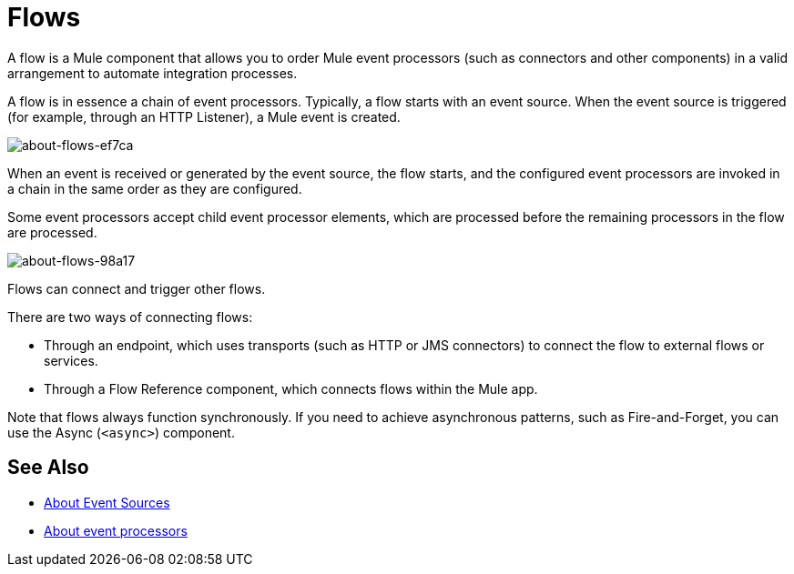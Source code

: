 = Flows
:keywords: anypoint studio, studio, mule esb, orchestration

A flow is a Mule component that allows you to order Mule event processors (such as connectors and other components) in a valid arrangement to automate integration processes.

A flow is in essence a chain of event processors. Typically, a flow starts with an event source. When the event source is triggered (for example, through an HTTP Listener), a Mule event is created.

image::about-flows-ef7ca.png[about-flows-ef7ca]

When an event is received or generated by the event source, the flow starts, and the configured event processors are invoked in a chain in the same order as they are configured.

Some event processors accept child event processor elements, which are processed before the remaining processors in the flow are processed.

image:about-flows-98a17.png[about-flows-98a17]

Flows can connect and trigger other flows.

There are two ways of connecting flows:

* Through an endpoint, which uses transports (such as HTTP or JMS connectors) to connect the flow to external flows or services.
* Through a Flow Reference component, which connects flows within the Mule app.

Note that flows always function synchronously. If you need to achieve asynchronous patterns, such as Fire-and-Forget, you can use the Async (`<async>`) component.

== See Also

* link:about-event-source[About Event Sources]
* link:about-event-processors[About event processors]
